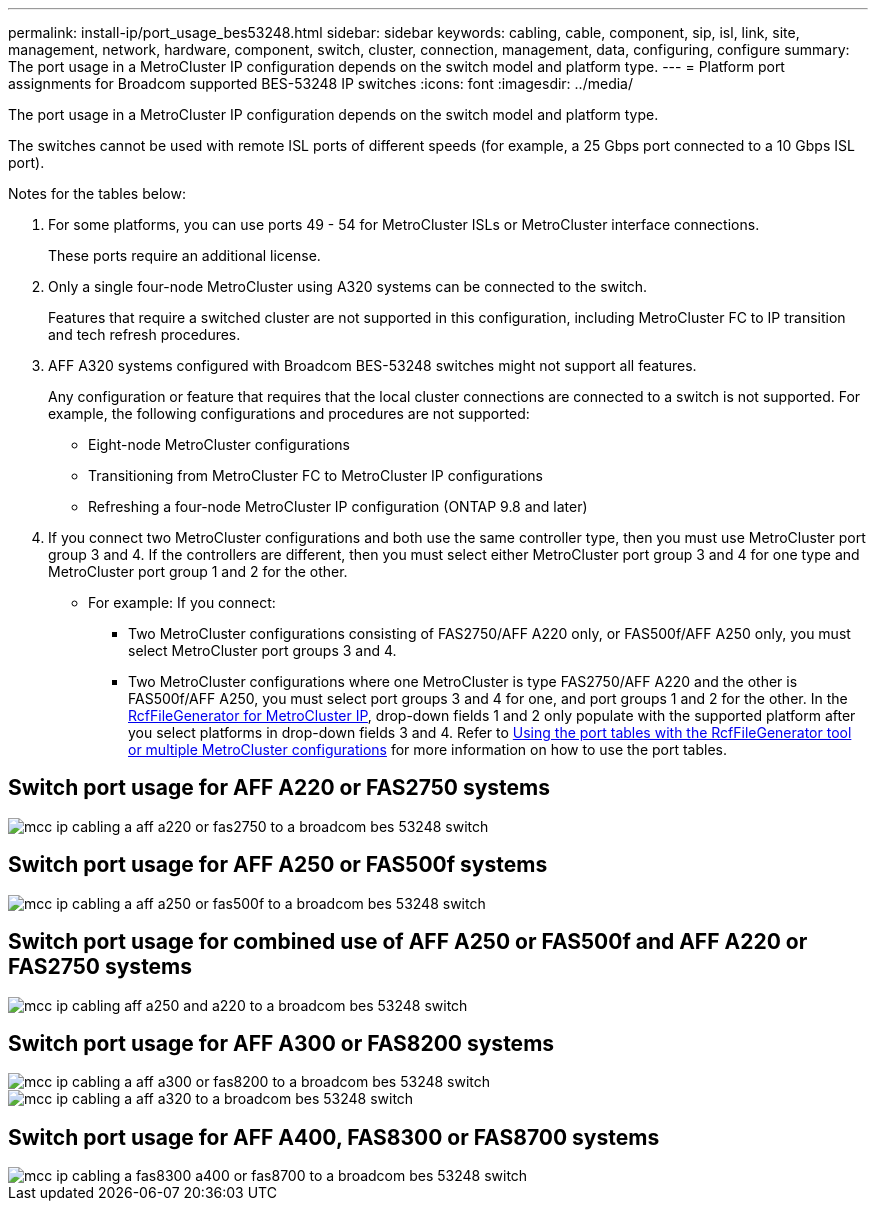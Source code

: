 ---
permalink: install-ip/port_usage_bes53248.html
sidebar: sidebar
keywords: cabling, cable, component, sip, isl, link, site, management, network, hardware, component, switch, cluster, connection, management, data, configuring, configure
summary: The port usage in a MetroCluster IP configuration depends on the switch model and platform type.
---
= Platform port assignments for Broadcom supported BES-53248 IP switches
:icons: font
:imagesdir: ../media/

[.lead]
The port usage in a MetroCluster IP configuration depends on the switch model and platform type.

The switches cannot be used with remote ISL ports of different speeds (for example, a 25 Gbps port connected to a 10 Gbps ISL port).
//1386105 2021.11.23

.Notes for the tables below:

. For some platforms, you can use ports 49 - 54 for MetroCluster ISLs or MetroCluster interface connections.
+
These ports require an additional license.

. Only a single four-node MetroCluster using A320 systems can be connected to the switch.
+
Features that require a switched cluster are not supported in this configuration, including MetroCluster FC to IP transition and tech refresh procedures.

. AFF A320 systems configured with Broadcom BES-53248 switches might not support all features.
+
Any configuration or feature that requires that the local cluster connections are connected to a switch is not supported. For example, the following configurations and procedures are not supported:

 ** Eight-node MetroCluster configurations
 ** Transitioning from MetroCluster FC to MetroCluster IP configurations
 ** Refreshing a four-node MetroCluster IP configuration (ONTAP 9.8 and later)

 . If you connect two MetroCluster configurations and both use the same controller type, then you must use MetroCluster port group 3 and 4. If the controllers are different, then you must select either MetroCluster port group 3 and 4 for one type and MetroCluster port group 1 and 2 for the other.

 ** For example: If you connect:

* Two MetroCluster configurations consisting of FAS2750/AFF A220 only, or FAS500f/AFF A250 only, you must select MetroCluster port groups 3 and 4.
* Two MetroCluster configurations where one MetroCluster is type FAS2750/AFF A220 and the other is FAS500f/AFF A250, you must select port groups 3 and 4 for one, and port groups 1 and 2 for the other.
In the https://mysupport.netapp.com/site/tools/tool-eula/rcffilegenerator[RcfFileGenerator for MetroCluster IP], drop-down fields 1 and 2 only populate with the supported platform after you select platforms in drop-down fields 3 and 4.
Refer to link:../install-ip/using_rcf_generator.html[Using the port tables with the RcfFileGenerator tool or multiple MetroCluster configurations] for more information on how to use the port tables.


== Switch port usage for AFF A220 or FAS2750 systems

image::../media/mcc_ip_cabling_a_aff_a220_or_fas2750_to_a_broadcom_bes_53248_switch.png[]

== Switch port usage for AFF A250 or FAS500f systems

image::../media/mcc_ip_cabling_a_aff_a250_or_fas500f_to_a_broadcom_bes_53248_switch.png[]

== Switch port usage for combined use of AFF A250 or FAS500f and AFF A220 or FAS2750 systems

image::../media/mcc_ip_cabling_aff_a250_and_ a220_to_a_broadcom_bes_53248_switch.png[]



== Switch port usage for AFF A300 or FAS8200 systems

image::../media/mcc_ip_cabling_a_aff_a300_or_fas8200_to_a_broadcom_bes_53248_switch.png[]

image::../media/mcc_ip_cabling_a_aff_a320_to_a_broadcom_bes_53248_switch.png[]

== Switch port usage for AFF A400, FAS8300 or FAS8700 systems

image::../media/mcc_ip_cabling_a_fas8300_a400_or_fas8700_to_a_broadcom_bes_53248_switch.png[]
